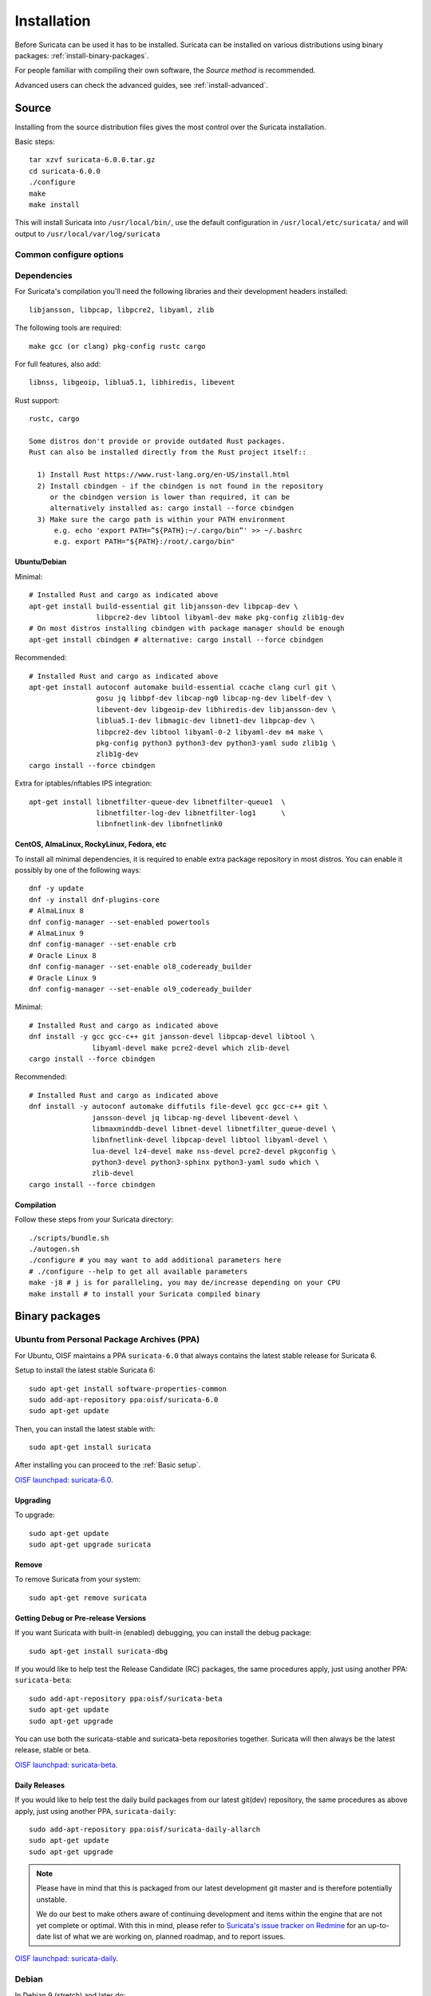 .. _installation:

Installation
============

Before Suricata can be used it has to be installed. Suricata can be installed
on various distributions using binary packages: :ref:`install-binary-packages`.

For people familiar with compiling their own software, the `Source method` is
recommended.

Advanced users can check the advanced guides, see :ref:`install-advanced`.

Source
------

Installing from the source distribution files gives the most control over the Suricata installation.

Basic steps::

    tar xzvf suricata-6.0.0.tar.gz
    cd suricata-6.0.0
    ./configure
    make
    make install

This will install Suricata into ``/usr/local/bin/``, use the default
configuration in ``/usr/local/etc/suricata/`` and will output to
``/usr/local/var/log/suricata``


Common configure options
^^^^^^^^^^^^^^^^^^^^^^^^

.. option:: --disable-gccmarch-native

    Do not optimize the binary for the hardware it is built on. Add this 
    flag if the binary is meant to be portable or if Suricata is to be used in a VM.

.. option:: --prefix=/usr/

    Installs the Suricata binary into /usr/bin/. Default ``/usr/local/``

.. option:: --sysconfdir=/etc

    Installs the Suricata configuration files into /etc/suricata/. Default ``/usr/local/etc/``

.. option:: --localstatedir=/var

    Setups Suricata for logging into /var/log/suricata/. Default ``/usr/local/var/log/suricata``

.. option:: --enable-lua

    Enables Lua support for detection and output.

.. option:: --enable-geoip

    Enables GeoIP support for detection.


Dependencies
^^^^^^^^^^^^

For Suricata's compilation you'll need the following libraries and their development headers installed::

  libjansson, libpcap, libpcre2, libyaml, zlib

The following tools are required::

  make gcc (or clang) pkg-config rustc cargo

For full features, also add::

  libnss, libgeoip, liblua5.1, libhiredis, libevent

Rust support::

  rustc, cargo

  Some distros don't provide or provide outdated Rust packages.
  Rust can also be installed directly from the Rust project itself::

    1) Install Rust https://www.rust-lang.org/en-US/install.html
    2) Install cbindgen - if the cbindgen is not found in the repository
       or the cbindgen version is lower than required, it can be
       alternatively installed as: cargo install --force cbindgen
    3) Make sure the cargo path is within your PATH environment
        e.g. echo 'export PATH=”${PATH}:~/.cargo/bin”' >> ~/.bashrc
        e.g. export PATH="${PATH}:/root/.cargo/bin"

Ubuntu/Debian
"""""""""""""

Minimal::

    # Installed Rust and cargo as indicated above
    apt-get install build-essential git libjansson-dev libpcap-dev \
                    libpcre2-dev libtool libyaml-dev make pkg-config zlib1g-dev
    # On most distros installing cbindgen with package manager should be enough
    apt-get install cbindgen # alternative: cargo install --force cbindgen

Recommended::

    # Installed Rust and cargo as indicated above
    apt-get install autoconf automake build-essential ccache clang curl git \
                    gosu jq libbpf-dev libcap-ng0 libcap-ng-dev libelf-dev \
                    libevent-dev libgeoip-dev libhiredis-dev libjansson-dev \
                    liblua5.1-dev libmagic-dev libnet1-dev libpcap-dev \
                    libpcre2-dev libtool libyaml-0-2 libyaml-dev m4 make \
                    pkg-config python3 python3-dev python3-yaml sudo zlib1g \
                    zlib1g-dev
    cargo install --force cbindgen

Extra for iptables/nftables IPS integration::

    apt-get install libnetfilter-queue-dev libnetfilter-queue1  \
                    libnetfilter-log-dev libnetfilter-log1      \
                    libnfnetlink-dev libnfnetlink0

CentOS, AlmaLinux, RockyLinux, Fedora, etc
""""""""""""""""""""""""""""""""""""""""""

To install all minimal dependencies, it is required to enable extra package
repository in most distros. You can enable it possibly by
one of the following ways::

    dnf -y update
    dnf -y install dnf-plugins-core
    # AlmaLinux 8
    dnf config-manager --set-enabled powertools
    # AlmaLinux 9
    dnf config-manager --set-enable crb
    # Oracle Linux 8
    dnf config-manager --set-enable ol8_codeready_builder
    # Oracle Linux 9
    dnf config-manager --set-enable ol9_codeready_builder

Minimal::

    # Installed Rust and cargo as indicated above
    dnf install -y gcc gcc-c++ git jansson-devel libpcap-devel libtool \
                   libyaml-devel make pcre2-devel which zlib-devel
    cargo install --force cbindgen

Recommended::

    # Installed Rust and cargo as indicated above
    dnf install -y autoconf automake diffutils file-devel gcc gcc-c++ git \
                   jansson-devel jq libcap-ng-devel libevent-devel \
                   libmaxminddb-devel libnet-devel libnetfilter_queue-devel \
                   libnfnetlink-devel libpcap-devel libtool libyaml-devel \
                   lua-devel lz4-devel make nss-devel pcre2-devel pkgconfig \
                   python3-devel python3-sphinx python3-yaml sudo which \
                   zlib-devel
    cargo install --force cbindgen

Compilation
"""""""""""

Follow these steps from your Suricata directory::

    ./scripts/bundle.sh
    ./autogen.sh
    ./configure # you may want to add additional parameters here
    # ./configure --help to get all available parameters
    make -j8 # j is for paralleling, you may de/increase depending on your CPU
    make install # to install your Suricata compiled binary

.. _install-binary-packages:

Binary packages
---------------

Ubuntu from Personal Package Archives (PPA)
^^^^^^^^^^^^^^^^^^^^^^^^^^^^^^^^^^^^^^^^^^^

For Ubuntu, OISF maintains a PPA ``suricata-6.0`` that always contains the
latest stable release for Suricata 6.

Setup to install the latest stable Suricata 6::

    sudo apt-get install software-properties-common
    sudo add-apt-repository ppa:oisf/suricata-6.0
    sudo apt-get update

Then, you can install the latest stable with::

    sudo apt-get install suricata

After installing you can proceed to the :ref:`Basic setup`.

`OISF launchpad: suricata-6.0 <https://launchpad.net/~oisf/+archive/ubuntu/suricata-6.0>`_.

Upgrading
"""""""""

To upgrade::

    sudo apt-get update
    sudo apt-get upgrade suricata

Remove
""""""

To remove Suricata from your system::

    sudo apt-get remove suricata



Getting Debug or Pre-release Versions
"""""""""""""""""""""""""""""""""""""

If you want Suricata with built-in (enabled) debugging, you can install the
debug package::

    sudo apt-get install suricata-dbg

If you would like to help test the Release Candidate (RC) packages, the same procedures
apply, just using another PPA: ``suricata-beta``::

    sudo add-apt-repository ppa:oisf/suricata-beta
    sudo apt-get update
    sudo apt-get upgrade

You can use both the suricata-stable and suricata-beta repositories together.
Suricata will then always be the latest release, stable or beta.

`OISF launchpad: suricata-beta <https://launchpad.net/~oisf/+archive/suricata-beta>`_.

Daily Releases
""""""""""""""

If you would like to help test the daily build packages from our latest git(dev)
repository, the same procedures as above apply, just using another PPA,
``suricata-daily``::

    sudo add-apt-repository ppa:oisf/suricata-daily-allarch
    sudo apt-get update
    sudo apt-get upgrade

.. note::

    Please have in mind that this is packaged from our latest development git master
    and is therefore potentially unstable.

    We do our best to make others aware of continuing development and items
    within the engine that are not yet complete or optimal. With this in mind,
    please refer to `Suricata's issue tracker on Redmine 
    <http://redmine.openinfosecfoundation.org/projects/suricata/issues>`_ 
    for an up-to-date list of what we are working on, planned roadmap, 
    and to report issues.

`OISF launchpad: suricata-daily <https://launchpad.net/~oisf/+archive/suricata-daily>`_.

Debian
^^^^^^

In Debian 9 (stretch) and later do::

    sudo apt-get install suricata

In the "stable" version of Debian, Suricata is usually not available in the
latest version. A more recent version is often available from Debian backports,
if it can be built there.

To use backports, the backports repository for the current stable
distribution needs to be added to the system-wide sources list.
For Debian 10 (buster), for instance, run the following as ``root``::

    echo "deb http://http.debian.net/debian buster-backports main" > \
        /etc/apt/sources.list.d/backports.list
    apt-get update
    apt-get install suricata -t buster-backports

Fedora
^^^^^^

The following is an example of installing Suricata 6.0 on Fedora. If you wish to install 5.0 instead, change the version in *@oisf/suricata-6.0*.

::

    dnf install dnf-plugins-core
    dnf copr enable @oisf/suricata-6.0
    dnf install suricata

RHEL/CentOS 8 and 7
^^^^^^^^^^^^^^^^^^^

The following is an example of installing Suricata 6.0 on CentOS. If you wish to install 5.0 instead, change the version in *@oisf/suricata-6.0*.

::

    yum install epel-release yum-plugin-copr
    yum copr enable @oisf/suricata-6.0
    yum install suricata

.. _install-advanced:

Advanced Installation
---------------------

Various installation guides for installing from GIT and for other operating systems are maintained at:
https://redmine.openinfosecfoundation.org/projects/suricata/wiki/Suricata_Installation
